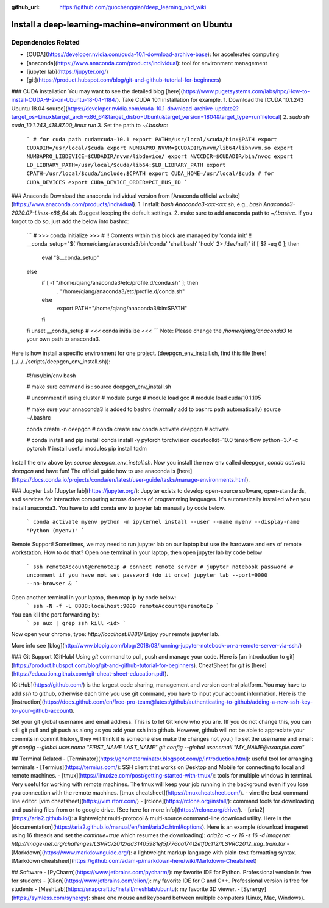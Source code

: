 :github_url: https://github.com/guochengqian/deep_learning_phd_wiki

Install a deep-learning-machine-environment on Ubuntu
===========

Dependencies Related
-------------------------

- [CUDA](https://developer.nvidia.com/cuda-10.1-download-archive-base): for accelerated computing 
- [anaconda](https://www.anaconda.com/products/individual): tool for environment management
- [jupyter lab](https://jupyter.org/)
- [git](https://product.hubspot.com/blog/git-and-github-tutorial-for-beginners)

 
### CUDA installation
You may want to see the detailed blog [here](https://www.pugetsystems.com/labs/hpc/How-to-install-CUDA-9-2-on-Ubuntu-18-04-1184/).   
Take CUDA 10.1 installation for example. 
1. Download the [CUDA 10.1.243 Ubuntu 18.04 source](https://developer.nvidia.com/cuda-10.1-download-archive-update2?target_os=Linux&target_arch=x86_64&target_distro=Ubuntu&target_version=1804&target_type=runfilelocal)  
2. `sudo sh cuda_10.1.243_418.87.00_linux.run`   
3. Set the path to `~/.bashrc`:
    ```
    # for cuda path
    cuda=cuda-10.1
    export PATH=/usr/local/$cuda/bin:$PATH
    export CUDADIR=/usr/local/$cuda
    export NUMBAPRO_NVVM=$CUDADIR/nvvm/lib64/libnvvm.so
    export NUMBAPRO_LIBDEVICE=$CUDADIR/nvvm/libdevice/
    export NVCCDIR=$CUDADIR/bin/nvcc
    export LD_LIBRARY_PATH=/usr/local/$cuda/lib64:$LD_LIBRARY_PATH
    export CPATH=/usr/local/$cuda/include:$CPATH
    export CUDA_HOME=/usr/local/$cuda
    # for CUDA_DEVICES
    export CUDA_DEVICE_ORDER=PCI_BUS_ID
    ```   

### Anaconda
Download the anaconda individual version from [Anaconda official website](https://www.anaconda.com/products/individual).   
1. Install: `bash Anaconda3-xxx-xxx.sh`, e.g., `bash Anaconda3-2020.07-Linux-x86_64.sh`. Suggest keeping the default settings.   
2. make sure to add anaconda path to `~/.bashrc`. If you forgot to do so, just add the below into bashrc:  
    ```
    # >>> conda initialize >>>
    # !! Contents within this block are managed by 'conda init' !!
    __conda_setup="$('/home/qiang/anaconda3/bin/conda' 'shell.bash' 'hook' 2> /dev/null)"
    if [ $? -eq 0 ]; then
        eval "$__conda_setup"
    else
        if [ -f "/home/qiang/anaconda3/etc/profile.d/conda.sh" ]; then
            . "/home/qiang/anaconda3/etc/profile.d/conda.sh"
        else
            export PATH="/home/qiang/anaconda3/bin:$PATH"
        fi
    fi
    unset __conda_setup
    # <<< conda initialize <<<
    ```
    Note: Please change the `/home/qiang/anaconda3` to your own path to anaconda3.  

Here is how install a specific environment for one project. (deepgcn_env_install.sh, find this file [here](../../../scripts/deepgcn_env_install.sh)):  
    
    #!/usr/bin/env bash
    
    # make sure command is : source deepgcn_env_install.sh
    
    # uncomment if using cluster
    # module purge
    # module load gcc
    # module load cuda/10.1.105
    
    # make sure your annaconda3 is added to bashrc (normally add to bashrc path automatically)
    source ~/.bashrc
    
    conda create -n deepgcn # conda create env
    conda activate deepgcn  # activate
    
    # conda install and pip install
    conda install -y pytorch torchvision cudatoolkit=10.0 tensorflow python=3.7 -c pytorch
    # install useful modules
    pip install tqdm
        
Install the env above by: `source deepgcn_env_install.sh`. 
Now you install the new env called deepgcn, `conda activate deepgcn` and have fun!  
The official guide how to use anaconda is [here](https://docs.conda.io/projects/conda/en/latest/user-guide/tasks/manage-environments.html).  

### Jupyter Lab
[Jupyter lab](https://jupyter.org/): Jupyter exists to develop open-source software, open-standards, and services for interactive computing across dozens of programming languages. 
It's automatically installed when you install anaconda3.  You have to add conda env to jupyter lab manually by code below. 
    ```
    conda activate myenv
    python -m ipykernel install --user --name myenv --display-name "Python (myenv)"
    ```

Remote Support! 
Sometimes, we may need to run jupyter lab on our laptop but use the hardware and env of remote workstation. How to do that?
Open one terminal in your laptop, then open jupyter lab by code below
    ```
    ssh remoteAccount@eremoteIp # connect remote server
    # jupyter notebook password # uncomment if you have not set password (do it once)
    jupyter lab --port=9000 --no-browser &
    ```
Open another terminal in your laptop, then map ip by code below:
    ```
    ssh -N -f -L 8888:localhost:9000 remoteAccount@eremoteIp
    ```
You can kill the port forwarding by:
    ```
    ps aux | grep ssh
    kill <id>
    ```
Now open your chrome, type: `http://localhost:8888/`   
Enjoy your remote jupyter lab. 

More info see [blog](http://www.blopig.com/blog/2018/03/running-jupyter-notebook-on-a-remote-server-via-ssh/)


### Git Support (GitHub) 
Using `git` command to pull, push and manage your code. 
Here is [an introduction to git](https://product.hubspot.com/blog/git-and-github-tutorial-for-beginners).  
CheatSheet for `git` is [here](https://education.github.com/git-cheat-sheet-education.pdf).   

[GitHub](https://github.com/) is the largest code sharing, management and version control platform.  
You may have to add `ssh` to github, otherwise each time you use git command, you have to input your account information. Here is the [instruction](https://docs.github.com/en/free-pro-team@latest/github/authenticating-to-github/adding-a-new-ssh-key-to-your-github-account).  

Set your git global username and email address. This is to let Git know who you are. (If you do not change this, you can still git pull and git push as along as you add your ssh into github. However, github will not be able to appreciate your commits in commit history, they will think it is someone else make the changes not you.) To set the username and email:  
`git config --global user.name "FIRST_NAME LAST_NAME"`  
`git config --global user.email "MY_NAME@example.com"`  



## Terminal Related 
- [Terminator](https://gnometerminator.blogspot.com/p/introduction.html): useful tool for arranging terminals  
- [Termius](https://termius.com/): SSH client that works on Desktop and Mobile for connecting to local and remote machines. 
- [tmux](https://linuxize.com/post/getting-started-with-tmux/): tools for multiple windows in terminal. Very useful for working with remote machines. 
The tmux will keep your job running in the background even if you lose you connection with the remote machines. 
[tmux cheatsheet](https://tmuxcheatsheet.com/).   
- vim: the best command line editor. [vim cheatsheet](https://vim.rtorr.com/)
- [rclone](https://rclone.org/install/): command tools for downloading and pushing files from or to google drive. 
[See here for more info](https://rclone.org/drive/).    
- [aria2](https://aria2.github.io/): a lightweight multi-protocol & multi-source command-line download utility.
Here is the [documentation](https://aria2.github.io/manual/en/html/aria2c.html#options). 
Here is an example (download imagenet using 16 threads and set the `continue=true` which resumes the downloading):  
`aria2c -c -x 16 -s 16 -d imagenet http://image-net.org/challenges/LSVRC/2012/dd31405981ef5f776aa17412e1f0c112/ILSVRC2012_img_train.tar`
- [Markdown](https://www.markdownguide.org/):  a lightweight markup language with plain-text-formatting syntax. 
[Markdown cheatsheet](https://github.com/adam-p/markdown-here/wiki/Markdown-Cheatsheet)


## Software
- [PyCharm](https://www.jetbrains.com/pycharm/): my favorite IDE for Python. Professional version is free for students  
- [Clion](https://www.jetbrains.com/clion/): my favorite IDE for C and C++. Professional version is free for students  
- [MeshLab](https://snapcraft.io/install/meshlab/ubuntu): my favorite 3D viewer. 
- [Synergy](https://symless.com/synergy): share one mouse and keyboard between multiple computers (Linux, Mac, Windows). 


